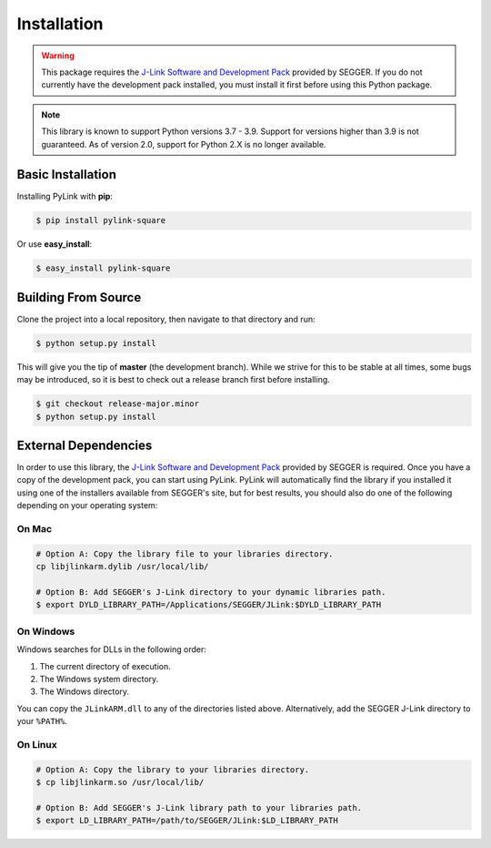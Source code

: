 Installation
============

.. warning::

   This package requires the
   `J-Link Software and Development Pack <https://www.segger.com/download>`__
   provided by SEGGER.  If you do not currently have the development pack
   installed, you must install it first before using this Python package.

.. note::

   This library is known to support Python versions 3.7 - 3.9.  Support for
   versions higher than 3.9 is not guaranteed. As of version 2.0, support for
   Python 2.X is no longer available.

Basic Installation
------------------

Installing PyLink with **pip**:

.. code:: bash

   $ pip install pylink-square

Or use **easy_install**:

.. code:: bash

   $ easy_install pylink-square

Building From Source
--------------------

Clone the project into a local repository, then navigate to that directory and
run:

.. code:: bash

   $ python setup.py install

This will give you the tip of **master** (the development branch).  While we
strive for this to be stable at all times, some bugs may be introduced, so it is
best to check out a release branch first before installing.

.. code:: bash

   $ git checkout release-major.minor
   $ python setup.py install

External Dependencies
---------------------

In order to use this library, the
`J-Link Software and Development Pack <https://www.segger.com/downloads/jlink>`__
provided by SEGGER is required.  Once you have a copy of the development pack,
you can start using PyLink.  PyLink will automatically find the library if you
installed it using one of the installers available from SEGGER's site, but for
best results, you should also do one of the following depending on your
operating system:

On Mac
~~~~~~

.. code:: bash

   # Option A: Copy the library file to your libraries directory.
   cp libjlinkarm.dylib /usr/local/lib/

   # Option B: Add SEGGER's J-Link directory to your dynamic libraries path.
   $ export DYLD_LIBRARY_PATH=/Applications/SEGGER/JLink:$DYLD_LIBRARY_PATH

On Windows
~~~~~~~~~~

Windows searches for DLLs in the following order:

1. The current directory of execution.
2. The Windows system directory.
3. The Windows directory.

You can copy the ``JLinkARM.dll`` to any of the directories listed above.
Alternatively, add the SEGGER J-Link directory to your ``%PATH%``.

On Linux
~~~~~~~~

.. code:: bash

   # Option A: Copy the library to your libraries directory.
   $ cp libjlinkarm.so /usr/local/lib/

   # Option B: Add SEGGER's J-Link library path to your libraries path.
   $ export LD_LIBRARY_PATH=/path/to/SEGGER/JLink:$LD_LIBRARY_PATH
